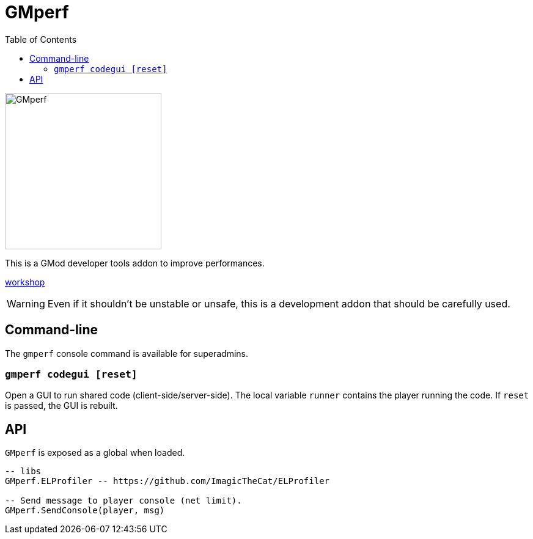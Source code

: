 = GMperf
ifdef::env-github[]
:tip-caption: :bulb:
:note-caption: :information_source:
:important-caption: :heavy_exclamation_mark:
:caution-caption: :fire:
:warning-caption: :warning:
endif::[]
:toc: left
:toclevels: 5

image::icon.jpg[GMperf,256,256]

This is a GMod developer tools addon to improve performances.

https://steamcommunity.com/sharedfiles/filedetails/?id=2305848572[workshop]

WARNING: Even if it shouldn't be unstable or unsafe, this is a development addon that should be carefully used.

== Command-line

The `gmperf` console command is available for superadmins.

=== `gmperf codegui [reset]`

Open a GUI to run shared code (client-side/server-side). The local variable `runner` contains the player running the code. If `reset` is passed, the GUI is rebuilt.

== API

`GMperf` is exposed as a global when loaded.

[source, lua]
----
-- libs
GMperf.ELProfiler -- https://github.com/ImagicTheCat/ELProfiler

-- Send message to player console (net limit).
GMperf.SendConsole(player, msg)
----
